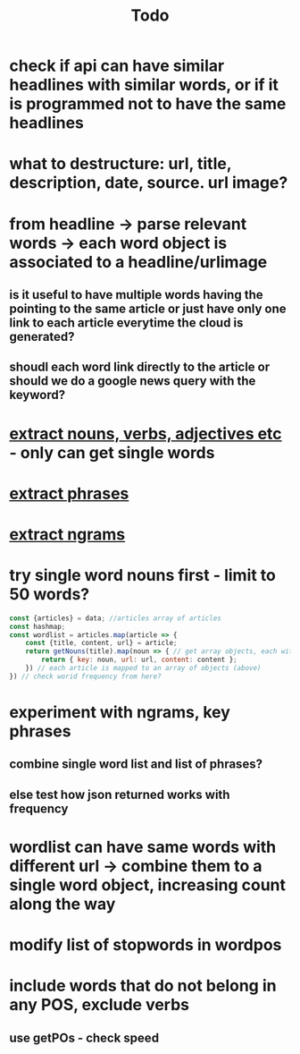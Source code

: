 #+TITLE: Todo
* check if api can have similar headlines with similar words, or if it is programmed not to have the same headlines
* what to destructure: url, title, description, date, source. url image?
* from headline -> parse relevant words -> each word object is associated to a headline/urlimage
** is it useful to have multiple words having the pointing to the same article or just have only one link to each article everytime the cloud is generated?
** shoudl each word link directly to the article or should we do a google news query with the keyword?
* [[https://www.npmjs.com/package/wordpos][extract nouns, verbs, adjectives etc]] - only can get single words
* [[https://www.npmjs.com/package/node-rake][extract phrases]]
* [[https://www.npmjs.com/package/keyword-extractor][extract ngrams]]
* try single word nouns first - limit to 50 words?
#+begin_src js
const {articles} = data; //articles array of articles
const hashmap;
const wordlist = articles.map(article => {
    const {title, content, url} = article;
    return getNouns(title).map(noun => { // get array objects, each with the word, url and content
        return { key: noun, url: url, content: content };
    }) // each article is mapped to an array of objects (above)
}) // check worid frequency from here?
#+end_src
* experiment with ngrams, key phrases
** combine single word list and list of phrases?
** else test how json returned works with frequency
* wordlist can have same words with different url -> combine them to a single word object, increasing count along the way
* modify list of stopwords in wordpos
* include words that do not belong in any POS, exclude verbs
** use getPOs - check speed
